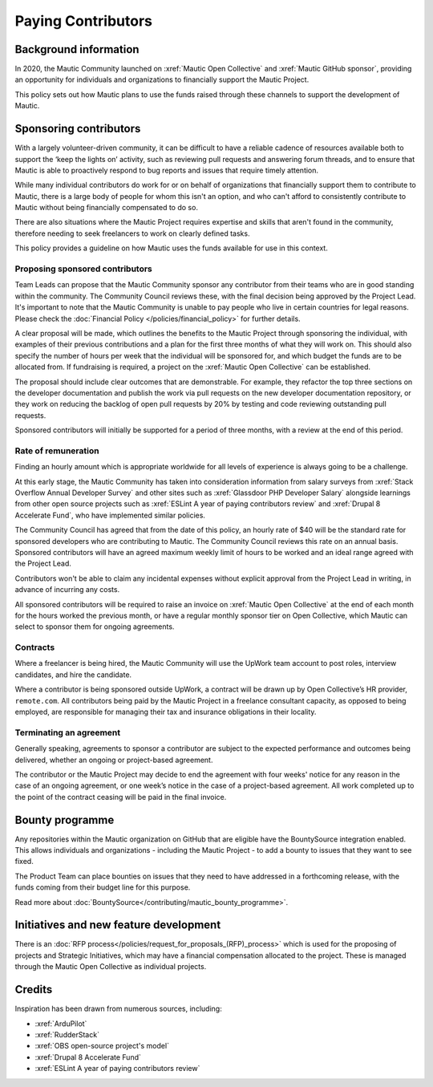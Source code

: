 Paying Contributors
###################

.. vale off

Background information
**********************

In 2020, the Mautic Community launched on :xref:`Mautic Open Collective` and :xref:`Mautic GitHub sponsor`, providing an opportunity for individuals and organizations to financially support the Mautic Project.

This policy sets out how Mautic plans to use the funds raised through these channels to support the development of Mautic.

Sponsoring contributors
***********************

With a largely volunteer-driven community, it can be difficult to have a reliable cadence of resources available both to support the ‘keep the lights on’ activity, such as reviewing pull requests and answering forum threads, and to ensure that Mautic is able to proactively respond to bug reports and issues that require timely attention.

While many individual contributors do work for or on behalf of organizations that financially support them to contribute to Mautic, there is a large body of people for whom this isn't an option, and who can't afford to consistently contribute to Mautic without being financially compensated to do so.

There are also situations where the Mautic Project requires expertise and skills that aren't found in the community, therefore needing to seek freelancers to work on clearly defined tasks.

This policy provides a guideline on how Mautic uses the funds available for use in this context.

Proposing sponsored contributors
================================

Team Leads can propose that the Mautic Community sponsor any contributor from their teams who are in good standing within the community. The Community Council reviews these, with the final decision being approved by the Project Lead. It's important to note that the Mautic Community is unable to pay people who live in certain countries for legal reasons. Please check the :doc:`Financial Policy </policies/financial_policy>` for further details.

A clear proposal will be made, which outlines the benefits to the Mautic Project through sponsoring the individual, with examples of their previous contributions and a plan for the first three months of what they will work on. This should also specify the number of hours per week that the individual will be sponsored for, and which budget the funds are to be allocated from. If fundraising is required, a project on the :xref:`Mautic Open Collective` can be established.

The proposal should include clear outcomes that are demonstrable. For example, they refactor the top three sections on the developer documentation and publish the work via pull requests on the new developer documentation repository, or they work on reducing the backlog of open pull requests by 20% by testing and code reviewing outstanding pull requests.

Sponsored contributors will initially be supported for a period of three months, with a review at the end of this period.

Rate of remuneration
====================

Finding an hourly amount which is appropriate worldwide for all levels of experience is always going to be a challenge. 

At this early stage, the Mautic Community has taken into consideration information from salary surveys from :xref:`Stack Overflow Annual Developer Survey` and other sites such as :xref:`Glassdoor PHP Developer Salary` alongside learnings from other open source projects such as :xref:`ESLint A year of paying contributors review` and :xref:`Drupal 8 Accelerate Fund`, who have implemented similar policies.
 
The Community Council has agreed that from the date of this policy, an hourly rate of $40 will be the standard rate for sponsored developers who are contributing to Mautic. The Community Council reviews this rate on an annual basis. Sponsored contributors will have an agreed maximum weekly limit of hours to be worked and an ideal range agreed with the Project Lead.  

Contributors won't be able to claim any incidental expenses without explicit approval from the Project Lead in writing, in advance of incurring any costs.

All sponsored contributors will be required to raise an invoice on :xref:`Mautic Open Collective` at the end of each month for the hours worked the previous month, or have a regular monthly sponsor tier on Open Collective, which Mautic can select to sponsor them for ongoing agreements.

Contracts
=========

Where a freelancer is being hired, the Mautic Community will use the UpWork team account to post roles, interview candidates, and hire the candidate.

Where a contributor is being sponsored outside UpWork, a contract will be drawn up by Open Collective’s HR provider, ``remote.com``. All contributors being paid by the Mautic Project in a freelance consultant capacity, as opposed to being employed, are responsible for managing their tax and insurance obligations in their locality.

Terminating an agreement
========================

Generally speaking, agreements to sponsor a contributor are subject to the expected performance and outcomes being delivered, whether an ongoing or project-based agreement. 

The contributor or the Mautic Project may decide to end the agreement with four weeks' notice for any reason in the case of an ongoing agreement, or one week’s notice in the case of a project-based agreement. All work completed up to the point of the contract ceasing will be paid in the final invoice.

Bounty programme
****************

Any repositories within the Mautic organization on GitHub that are eligible have the BountySource integration enabled. This allows individuals and organizations - including the Mautic Project - to add a bounty to issues that they want to see fixed.

The Product Team can place bounties on issues that they need to have addressed in a forthcoming release, with the funds coming from their budget line for this purpose.

Read more about :doc:`BountySource</contributing/mautic_bounty_programme>`.

Initiatives and new feature development
***************************************

There is an :doc:`RFP process</policies/request_for_proposals_(RFP)_process>` which is used for the proposing of projects and Strategic Initiatives, which may have a financial compensation allocated to the project. These is managed through the Mautic Open Collective as individual projects.

Credits
*******

Inspiration has been drawn from numerous sources, including:

* :xref:`ArduPilot`
* :xref:`RudderStack`
* :xref:`OBS open-source project's model`
* :xref:`Drupal 8 Accelerate Fund`
* :xref:`ESLint A year of paying contributors review`

.. vale on